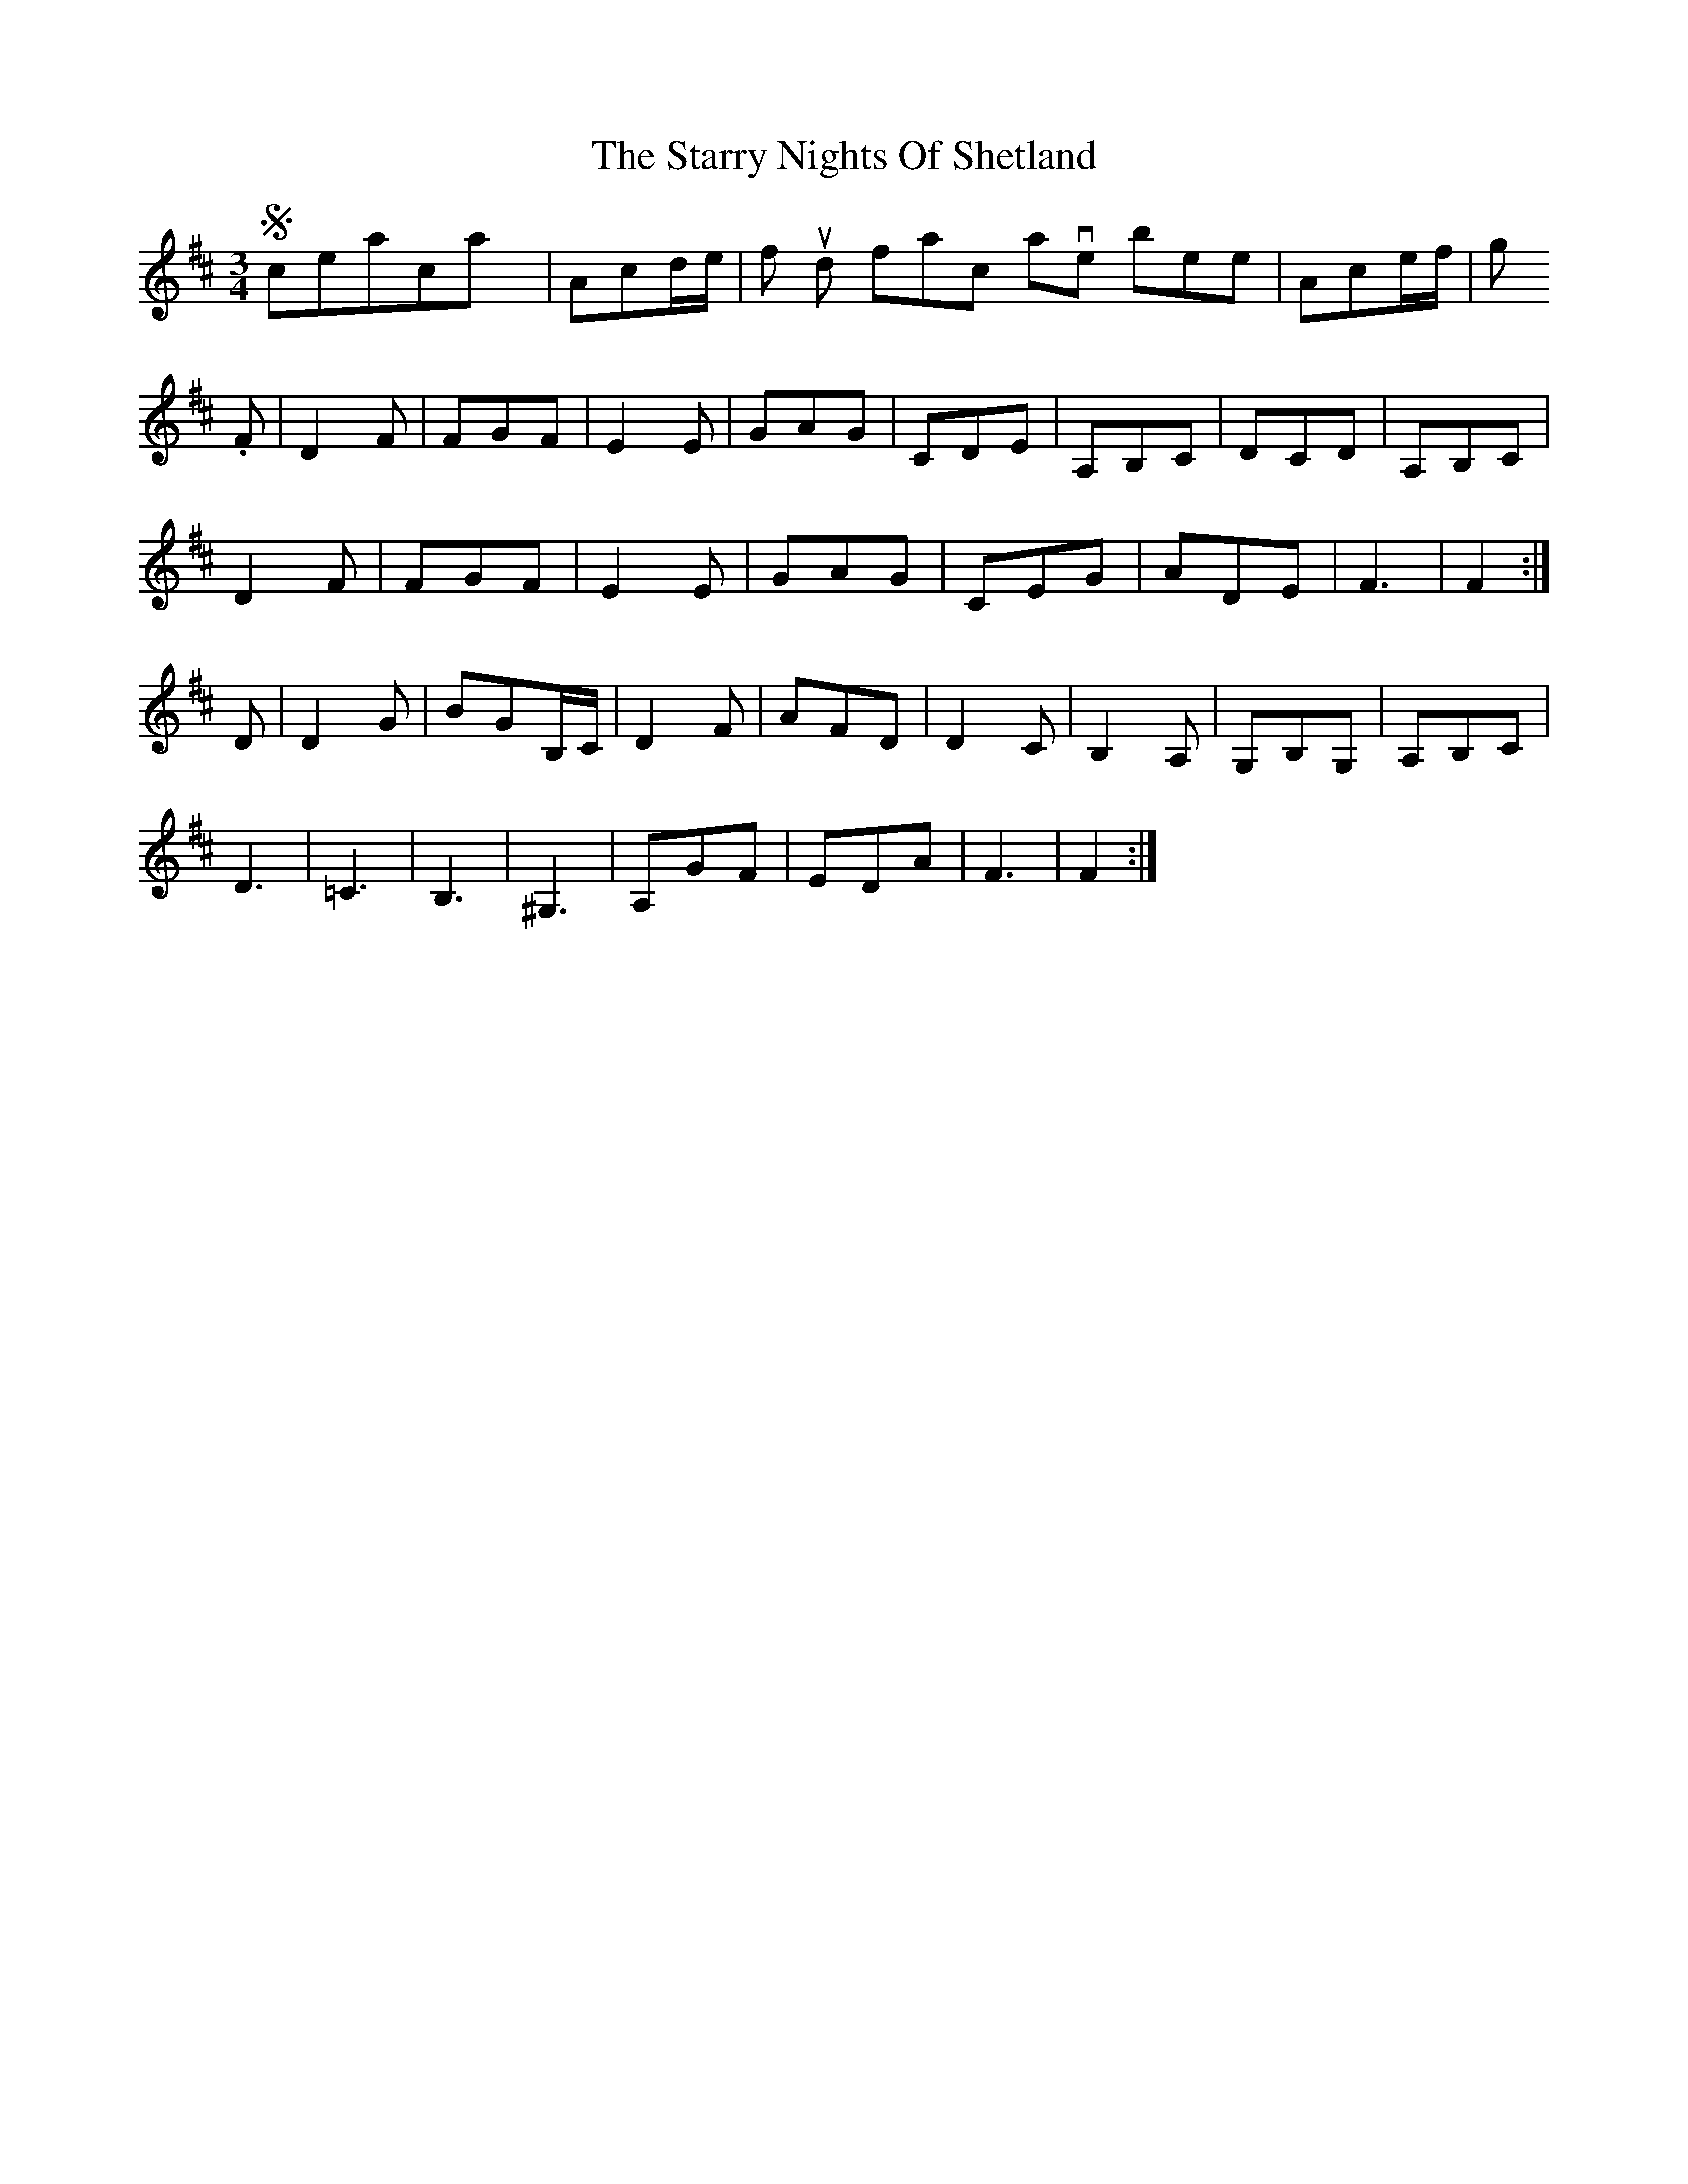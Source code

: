 X: 10
T: Starry Nights Of Shetland, The
Z: DonaldK
S: https://thesession.org/tunes/7357#setting18881
R: waltz
M: 3/4
L: 1/8
K: Dmaj
So, ceolachan, my |Acd/e/|f should in fact have been |Ace/f/|g.F|D2F|FGF|E2E|GAG|CDE|A,B,C|DCD|A,B,C|D2F|FGF|E2E|GAG|CEG|ADE|F3|F2:|D|D2G|BGB,/C/|D2F|AFD|D2C|B,2A,|G,B,G,|A,B,C|D3|=C3|B,3|^G,3|A,GF|EDA|F3|F2:|
